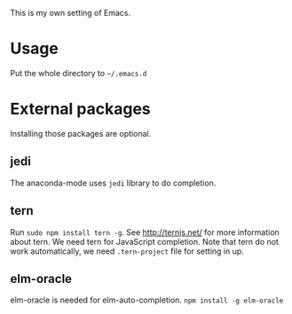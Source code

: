 This is my own setting of Emacs.

* Usage
Put the whole directory to =~/.emacs.d=

* External packages
Installing those packages are optional.
** jedi
The anaconda-mode uses ~jedi~ library to do completion.

** tern
Run ~sudo npm install tern -g~. See [[http://ternjs.net/]] for more information about tern. We need tern for JavaScript completion. Note that tern do not work automatically, we need ~.tern-project~ file for setting in up.

** elm-oracle
elm-oracle is needed for elm-auto-completion.
~npm install -g elm-oracle~
